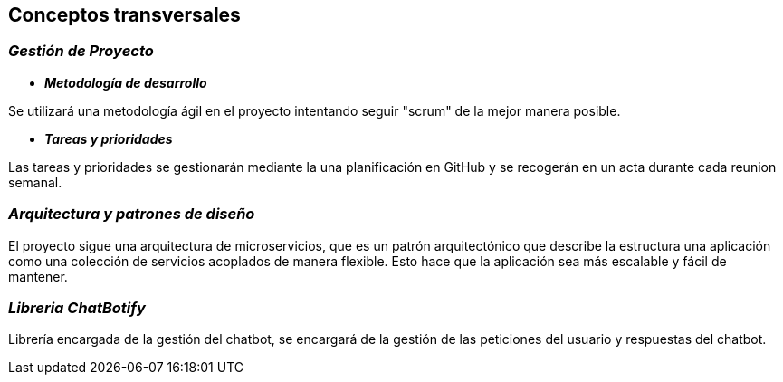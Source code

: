 ifndef::imagesdir[:imagesdir: ../images]

[[section-concepts]]
== Conceptos transversales

=== _Gestión de Proyecto_

* *_Metodología de desarrollo_* 

Se utilizará una metodología ágil en el proyecto intentando seguir "scrum" de la mejor manera posible.

* *_Tareas y prioridades_*

Las tareas y prioridades se gestionarán mediante la una planificación en GitHub y se recogerán en un acta durante cada reunion semanal.


=== _Arquitectura y patrones de diseño_

El proyecto sigue una arquitectura de microservicios, que es un patrón arquitectónico que describe la estructura una aplicación como una colección de servicios acoplados de manera flexible. Esto hace que la aplicación sea más escalable y fácil de mantener.

=== _Libreria ChatBotify_
Librería encargada de la gestión del chatbot, se encargará de la gestión de las peticiones del usuario y respuestas del chatbot.

